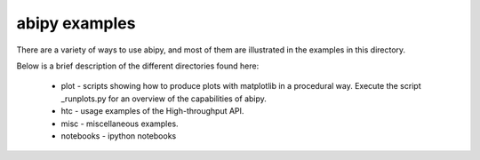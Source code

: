 ==============
abipy examples
==============

There are a variety of ways to use abipy, and most of them are
illustrated in the examples in this directory.

Below is a brief description of the different directories found here:

  * plot - scripts showing how to produce plots with matplotlib in a 
    procedural way. Execute the script _runplots.py for an overview 
    of the capabilities of abipy.

  * htc -  usage examples of the High-throughput API.

  * misc - miscellaneous examples. 

  * notebooks - ipython notebooks

